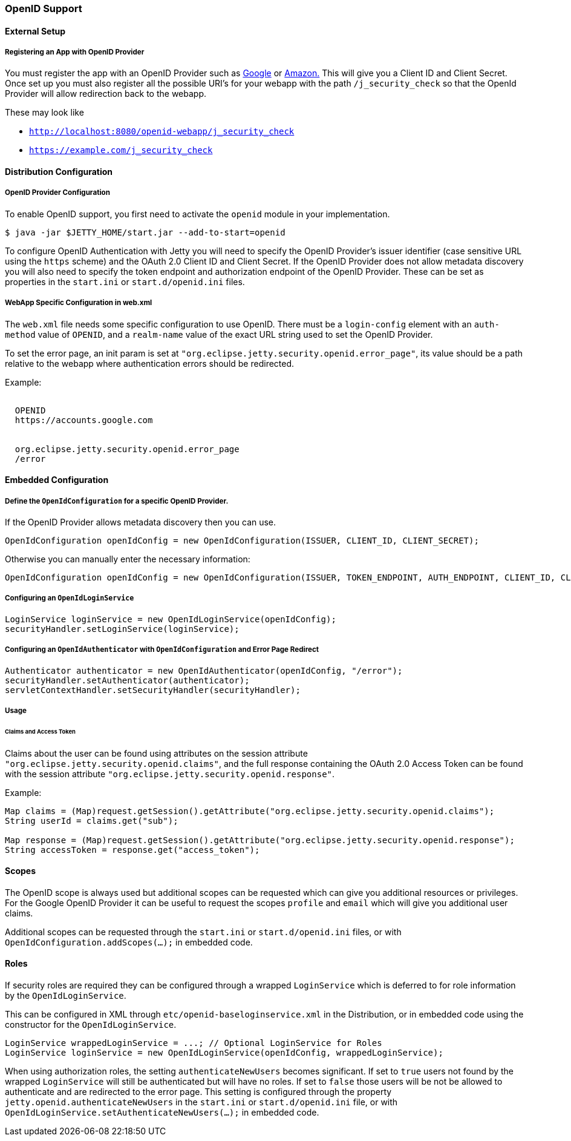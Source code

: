//
// ========================================================================
// Copyright (c) 2021 Mort Bay Consulting Pty Ltd and others.
//
// This program and the accompanying materials are made available under the
// terms of the Eclipse Public License v. 2.0 which is available at
// https://www.eclipse.org/legal/epl-2.0, or the Apache License, Version 2.0
// which is available at https://www.apache.org/licenses/LICENSE-2.0.
//
// SPDX-License-Identifier: EPL-2.0 OR Apache-2.0
// ========================================================================
//

[[openid-support]]
=== OpenID Support

==== External Setup

===== Registering an App with OpenID Provider
You must register the app with an OpenID Provider such as link:https://developers.google.com/identity/protocols/OpenIDConnect#authenticatingtheuser[Google] or link:https://images-na.ssl-images-amazon.com/images/G/01/lwa/dev/docs/website-developer-guide._TTH_.pdf[Amazon.]
This will give you a Client ID and Client Secret.
Once set up you must also register all the possible URI's for your webapp with the path `/j_security_check` so that the OpenId Provider will allow redirection back to the webapp.

These may look like

 * `http://localhost:8080/openid-webapp/j_security_check`

 *  `https://example.com/j_security_check`

==== Distribution Configuration

===== OpenID Provider Configuration
To enable OpenID support, you first need to activate the `openid` module in your implementation.

[source, screen, subs="{sub-order}"]
----
$ java -jar $JETTY_HOME/start.jar --add-to-start=openid
----

To configure OpenID Authentication with Jetty you will need to specify the OpenID Provider's issuer identifier (case sensitive URL using the `https` scheme) and the OAuth 2.0 Client ID and Client Secret.
If the OpenID Provider does not allow metadata discovery you will also need to specify the token endpoint and authorization endpoint of the OpenID Provider.
These can be set as properties in the `start.ini` or `start.d/openid.ini` files.

===== WebApp Specific Configuration in web.xml

The `web.xml` file needs some specific configuration to use OpenID.
There must be a `login-config` element with an `auth-method` value of `OPENID`, and a `realm-name` value of the exact URL string used to set the OpenID Provider.

To set the error page, an init param is set at `"org.eclipse.jetty.security.openid.error_page"`, its value should be a path relative to the webapp where authentication errors should be redirected.

Example:

[source, xml, subs="{sub-order}"]
----
<login-config>
  <auth-method>OPENID</auth-method>
  <realm-name>https://accounts.google.com</realm-name>
</login-config>
<context-param>
  <param-name>org.eclipse.jetty.security.openid.error_page</param-name>
  <param-value>/error</param-value>
</context-param>
----

==== Embedded Configuration

===== Define the `OpenIdConfiguration` for a specific OpenID Provider.

If the OpenID Provider allows metadata discovery then you can use.

[source, java, subs="{sub-order}"]
----
OpenIdConfiguration openIdConfig = new OpenIdConfiguration(ISSUER, CLIENT_ID, CLIENT_SECRET);
----

Otherwise you can manually enter the necessary information:

[source, java, subs="{sub-order}"]
----
OpenIdConfiguration openIdConfig = new OpenIdConfiguration(ISSUER, TOKEN_ENDPOINT, AUTH_ENDPOINT, CLIENT_ID, CLIENT_SECRET);
----

===== Configuring an `OpenIdLoginService`
[source, java, subs="{sub-order}"]
----
LoginService loginService = new OpenIdLoginService(openIdConfig);
securityHandler.setLoginService(loginService);
----

===== Configuring an `OpenIdAuthenticator` with `OpenIdConfiguration` and Error Page Redirect
[source, java, subs="{sub-order}"]
----
Authenticator authenticator = new OpenIdAuthenticator(openIdConfig, "/error");
securityHandler.setAuthenticator(authenticator);
servletContextHandler.setSecurityHandler(securityHandler);
----

===== Usage

====== Claims and Access Token
Claims about the user can be found using attributes on the session attribute `"org.eclipse.jetty.security.openid.claims"`, and the full response containing the OAuth 2.0 Access Token can be found with the session attribute `"org.eclipse.jetty.security.openid.response"`.

Example:
[source, java, subs="{sub-order}"]
----
Map<String, Object> claims = (Map)request.getSession().getAttribute("org.eclipse.jetty.security.openid.claims");
String userId = claims.get("sub");

Map<String, Object> response = (Map)request.getSession().getAttribute("org.eclipse.jetty.security.openid.response");
String accessToken = response.get("access_token");
----

==== Scopes
The OpenID scope is always used but additional scopes can be requested which can give you additional resources or privileges.
For the Google OpenID Provider it can be useful to request the scopes `profile` and `email` which will give you additional user claims.

Additional scopes can be requested through the `start.ini` or `start.d/openid.ini` files, or with `OpenIdConfiguration.addScopes(...);` in embedded code.

==== Roles

If security roles are required they can be configured through a wrapped `LoginService` which is deferred to for role information by the `OpenIdLoginService`.

This can be configured in XML through `etc/openid-baseloginservice.xml` in the Distribution, or in embedded code using the constructor for the `OpenIdLoginService`.

[source, java, subs="{sub-order}"]
----
LoginService wrappedLoginService = ...; // Optional LoginService for Roles
LoginService loginService = new OpenIdLoginService(openIdConfig, wrappedLoginService);
----

When using authorization roles, the setting `authenticateNewUsers` becomes significant.
If set to `true` users not found by the wrapped `LoginService` will still be authenticated but will have no roles.
If set to `false` those users will be not be allowed to authenticate and are redirected to the error page.
This setting is configured through the property `jetty.openid.authenticateNewUsers` in the `start.ini` or `start.d/openid.ini` file, or with `OpenIdLoginService.setAuthenticateNewUsers(...);` in embedded code.
